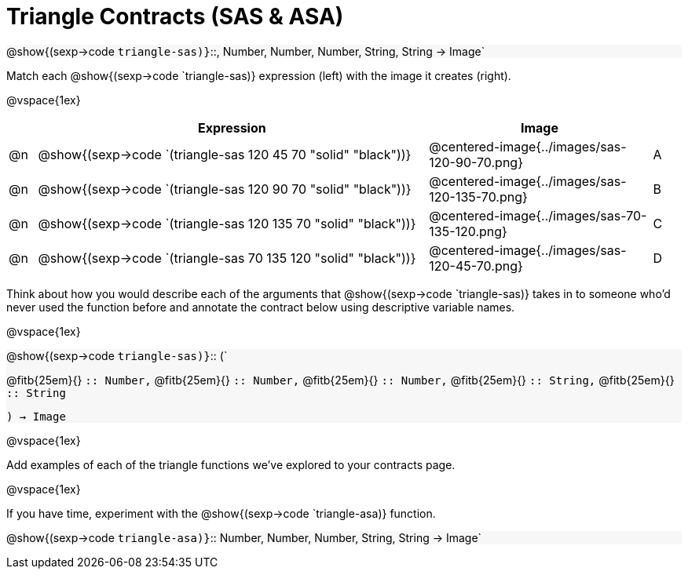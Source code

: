 = Triangle Contracts (SAS & ASA)

++++
<style>
.forceShading { background: #f7f7f8; }
</style>
++++

[.forceShading.center]
--
@show{(sexp->code `triangle-sas)}`{two-colons}, Number, Number, Number, String, String -> Image`
--

Match each @show{(sexp->code `triangle-sas)} expression (left) with the image it creates (right).

@vspace{1ex}
[cols="1,^.^14a,^.^8a,1",stripes="none",grid="none",frame="none", options="header"]
|===
|   | Expression													| Image                                         |
| @n| @show{(sexp->code `(triangle-sas 120 45 70 "solid" "black"))} | @centered-image{../images/sas-120-90-70.png}	|A
| @n| @show{(sexp->code `(triangle-sas 120 90 70 "solid" "black"))}	| @centered-image{../images/sas-120-135-70.png}	|B
| @n| @show{(sexp->code `(triangle-sas 120 135 70 "solid" "black"))}| @centered-image{../images/sas-70-135-120.png}	|C
| @n| @show{(sexp->code `(triangle-sas 70 135 120 "solid" "black"))}| @centered-image{../images/sas-120-45-70.png}	|D
|===

Think about how you would describe each of the arguments that @show{(sexp->code `triangle-sas)} takes in to someone who'd never used the function before and annotate the contract below using descriptive variable names.

@vspace{1ex}

[.forceShading]
--
@show{(sexp->code `triangle-sas)}`{two-colons} (`

[.indentedpara]
@fitb{25em}{} `{two-colons} Number,`
@fitb{25em}{} `{two-colons} Number,`
@fitb{25em}{} `{two-colons} Number,`
@fitb{25em}{} `{two-colons} String,`
@fitb{25em}{} `{two-colons} String`

`) -> Image`
--

@vspace{1ex}

Add examples of each of the triangle functions we've explored to your contracts page.

@vspace{1ex}

If you have time, experiment with the @show{(sexp->code `triangle-asa)} function.

[.forceShading]
@show{(sexp->code `triangle-asa)}`{two-colons} Number, Number, Number, String, String -> Image`
